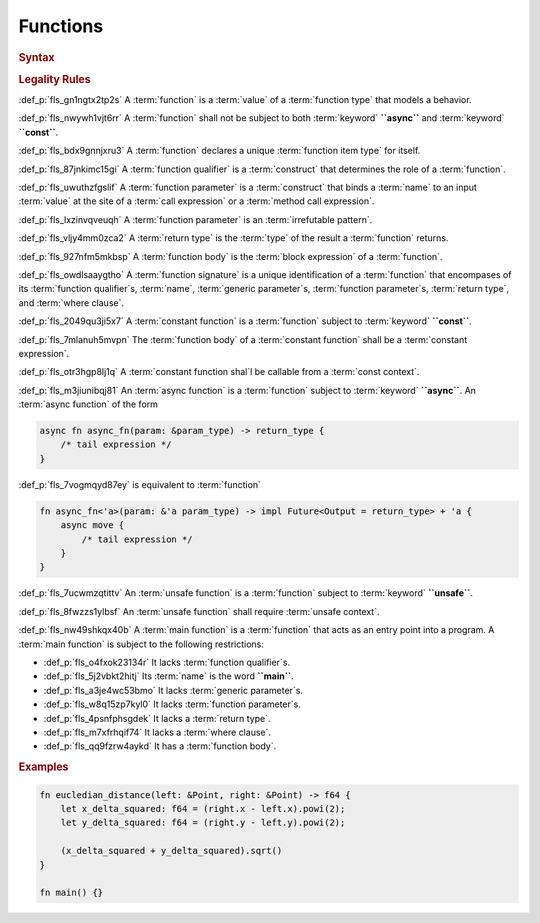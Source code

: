 .. SPDX-License-Identifier: MIT OR Apache-2.0
   SPDX-FileCopyrightText: Critical Section GmbH

.. default-domain:: spec

Functions
=========

.. rubric:: Syntax

.. syntax::

   FunctionDeclaration ::=
       FunctionQualifierList $$fn$$ Name GenericParameterList? $$($$ FunctionParameterList? $$)$$ ReturnType? WhereClause? FunctionBody

   FunctionQualifierList ::=
       $$const$$? $$async$$? $$unsafe$$? AbiSpecification?

   FunctionParameterList ::=
       FunctionParameter ($$,$$ FunctionParameter)* $$,$$?

   FunctionParameter ::=
       OuterAttributeOrDoc* (FunctionParameterPattern | TypeSpecification)

   FunctionParameterPattern ::=
       PatternWithoutAlternation TypeAscription

   ReturnType ::=
       $$->$$ TypeSpecification

   FunctionBody ::=
       BlockExpression

.. rubric:: Legality Rules

:def_p:`fls_gn1ngtx2tp2s`
A :term:`function` is a :term:`value` of a :term:`function type` that models
a behavior.

:def_p:`fls_nwywh1vjt6rr`
A :term:`function` shall not be subject to both :term:`keyword` **``async``**
and :term:`keyword` **``const``**.

:def_p:`fls_bdx9gnnjxru3`
A :term:`function` declares a unique :term:`function item type` for itself.

:def_p:`fls_87jnkimc15gi`
A :term:`function qualifier` is a :term:`construct` that determines the role
of a :term:`function`.

:def_p:`fls_uwuthzfgslif`
A :term:`function parameter` is a :term:`construct` that binds a :term:`name`
to an input :term:`value` at the site of a :term:`call expression` or
a :term:`method call expression`.

:def_p:`fls_lxzinvqveuqh`
A :term:`function parameter` is an :term:`irrefutable pattern`.

:def_p:`fls_vljy4mm0zca2`
A :term:`return type` is the :term:`type` of the result a :term:`function`
returns.

:def_p:`fls_927nfm5mkbsp`
A :term:`function body` is the :term:`block expression` of a :term:`function`.

:def_p:`fls_owdlsaaygtho`
A :term:`function signature` is a unique identification of
a :term:`function` that encompases of its :term:`function qualifier`\
s, :term:`name`, :term:`generic parameter`\ s, :term:`function parameter`\
s, :term:`return type`, and :term:`where clause`.

:def_p:`fls_2049qu3ji5x7`
A :term:`constant function` is a :term:`function` subject to :term:`keyword`
**``const``**.

:def_p:`fls_7mlanuh5mvpn`
The :term:`function body` of a :term:`constant function` shall be
a :term:`constant expression`.

:def_p:`fls_otr3hgp8lj1q`
A :term:`constant function shal`\ l be callable from a :term:`const context`.

:def_p:`fls_m3jiunibqj81`
An :term:`async function` is a :term:`function` subject to :term:`keyword`
**``async``**. An :term:`async function` of the form

.. code-block:: text

   async fn async_fn(param: &param_type) -> return_type {
       /* tail expression */
   }

:def_p:`fls_7vogmqyd87ey`
is equivalent to :term:`function`

.. code-block:: text

   fn async_fn<'a>(param: &'a param_type) -> impl Future<Output = return_type> + 'a {
       async move {
           /* tail expression */
       }
   }

:def_p:`fls_7ucwmzqtittv`
An :term:`unsafe function` is a :term:`function` subject to :term:`keyword`
**``unsafe``**.

:def_p:`fls_8fwzzs1ylbsf`
An :term:`unsafe function` shall require :term:`unsafe context`.

:def_p:`fls_nw49shkqx40b`
A :term:`main function` is a :term:`function` that acts as an entry point into a
program. A :term:`main function` is subject to the following restrictions:

* :def_p:`fls_o4fxok23134r`
  It lacks :term:`function qualifier`\ s.

* :def_p:`fls_5j2vbkt2hitj`
  Its :term:`name` is the word **``main``**.

* :def_p:`fls_a3je4wc53bmo`
  It lacks :term:`generic parameter`\ s.

* :def_p:`fls_w8q15zp7kyl0`
  It lacks :term:`function parameter`\ s.

* :def_p:`fls_4psnfphsgdek`
  It lacks a :term:`return type`.

* :def_p:`fls_m7xfrhqif74`
  It lacks a :term:`where clause`.

* :def_p:`fls_qq9fzrw4aykd`
  It has a :term:`function body`.

.. rubric:: Examples

.. code-block:: text

   fn eucledian_distance(left: &Point, right: &Point) -> f64 {
       let x_delta_squared: f64 = (right.x - left.x).powi(2);
       let y_delta_squared: f64 = (right.y - left.y).powi(2);

       (x_delta_squared + y_delta_squared).sqrt()
   }

   fn main() {}

